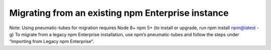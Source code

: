 Migrating from an existing npm Enterprise instance
==============================================================================

Note: Using pneumatic-tubes for migration requires
Node 8+
npm 5+ (to install or upgrade, run npm install npm@latest -g)
To migrate from a legacy npm Enterprise installation, use npm’s pneumatic-tubes and follow the steps under “Importing from Legacy npm Enterprise”.

